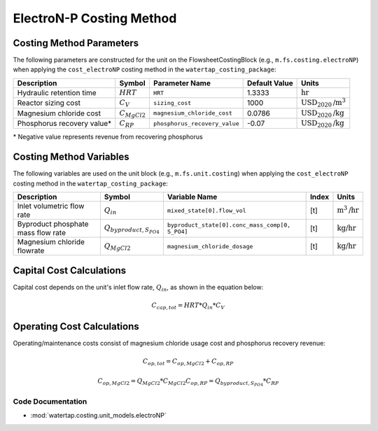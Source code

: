 ElectroN-P Costing Method
==========================

Costing Method Parameters
+++++++++++++++++++++++++

The following parameters are constructed for the unit on the FlowsheetCostingBlock (e.g., ``m.fs.costing.electroNP``) when applying the ``cost_electroNP`` costing method in the ``watertap_costing_package``:

.. csv-table::
   :header: "Description", "Symbol", "Parameter Name", "Default Value", "Units"

   "Hydraulic retention time", ":math:`HRT`", "``HRT``", "1.3333", ":math:`\text{hr}`"
   "Reactor sizing cost", ":math:`C_V`", "``sizing_cost``", "1000", ":math:`\text{USD}_{2020}\text{/m}^3`"
   "Magnesium chloride cost", ":math:`C_{MgCl2}`", "``magnesium_chloride_cost``", "0.0786", ":math:`\text{USD}_{2020}\text{/kg}`"
   "Phosphorus recovery value*", ":math:`C_{RP}`", "``phosphorus_recovery_value``", "-0.07", ":math:`\text{USD}_{2020}\text{/kg}`"

\* Negative value represents revenue from recovering phosphorus

Costing Method Variables
++++++++++++++++++++++++

The following variables are used on the unit block (e.g., ``m.fs.unit.costing``) when applying the ``cost_electroNP`` costing method in the ``watertap_costing_package``:

.. csv-table::
   :header: "Description", "Symbol", "Variable Name", "Index", "Units"

   "Inlet volumetric flow rate", ":math:`Q_{in}`", "``mixed_state[0].flow_vol``", "[t]", ":math:`\text{m}^3\text{/hr}`"
   "Byproduct phosphate mass flow rate", ":math:`Q_{byproduct, S_{PO4}}`", "``byproduct_state[0].conc_mass_comp[0, S_PO4]``", "[t]", ":math:`\text{kg/hr}`"
   "Magnesium chloride flowrate", ":math:`Q_{MgCl2}`", "``magnesium_chloride_dosage``", "[t]", ":math:`\text{kg/hr}`"

Capital Cost Calculations
+++++++++++++++++++++++++

Capital cost depends on the unit's inlet flow rate, :math:`Q_{in}`, as shown in the equation below:

    .. math::

        C_{cap,tot} = HRT * Q_{in} * C_V

 
Operating Cost Calculations
+++++++++++++++++++++++++++

Operating/maintenance costs consist of magnesium chloride usage cost and phosphorus recovery revenue:

    .. math::

        C_{op,tot} = C_{op,MgCl2}+C_{op,RP}

    .. math::

        C_{op,MgCl2} = Q_{MgCl2} * C_{MgCl2}
        C_{op,RP} = Q_{byproduct, S_{PO4}} * C_{RP}

 
Code Documentation
------------------

* :mod:`watertap.costing.unit_models.electroNP`